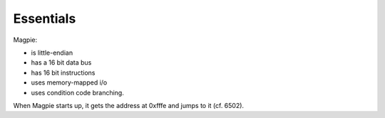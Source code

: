 Essentials
==========

Magpie:

- is little-endian
- has a 16 bit data bus
- has 16 bit instructions
- uses memory-mapped i/o
- uses condition code branching.

When Magpie starts up, it gets the address at 0xfffe and jumps to it (cf. 6502).
